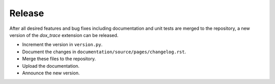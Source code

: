 Release
=======

After all desired features and bug fixes including documentation and unit tests are merged to the
repository, a new version of the *dox_trace* extension can be released.

- Increment the version in ``version.py``.
- Document the changes in ``documentation/source/pages/changelog.rst``.
- Merge these files to the repository.
- Upload the documentation.
- Announce the new version.
